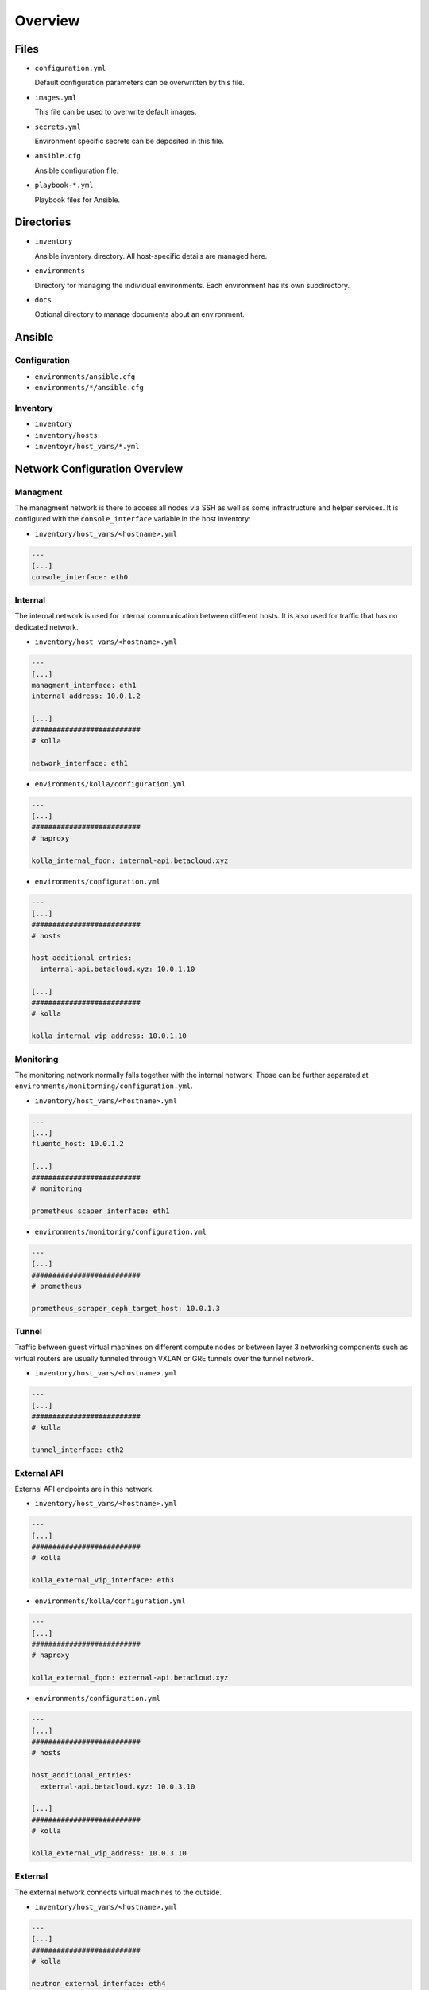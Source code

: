 ========
Overview
========

Files
=====

* ``configuration.yml``

  Default configuration parameters can be overwritten by this file.

* ``images.yml``

  This file can be used to overwrite default images.

* ``secrets.yml``

  Environment specific secrets can be deposited in this file.

* ``ansible.cfg``

  Ansible configuration file.

* ``playbook-*.yml``

  Playbook files for Ansible.

Directories
===========

* ``inventory``

  Ansible inventory directory. All host-specific details are managed here.

* ``environments``

  Directory for managing the individual environments. Each environment has its own subdirectory.

* ``docs``

  Optional directory to manage documents about an environment.

Ansible
=======

Configuration
-------------

* ``environments/ansible.cfg``
* ``environments/*/ansible.cfg``

Inventory
---------

* ``inventory``
* ``inventory/hosts``
* ``inventoyr/host_vars/*.yml``

Network Configuration Overview
==============================

Managment
---------

The managment network is there to access all nodes via SSH as well as some infrastructure and helper
services. It is configured with the ``console_interface`` variable in the host inventory:

* ``inventory/host_vars/<hostname>.yml``

.. code-block:: yaml

   ---
   [...]
   console_interface: eth0

Internal
--------

The internal network is used for internal communication between different hosts. It is also used for
traffic that has no dedicated network.

* ``inventory/host_vars/<hostname>.yml``

.. code-block:: yaml

   ---
   [...]
   managment_interface: eth1
   internal_address: 10.0.1.2

   [...]
   ##########################
   # kolla

   network_interface: eth1

* ``environments/kolla/configuration.yml``

.. code-block:: yaml

   ---
   [...]
   ##########################
   # haproxy

   kolla_internal_fqdn: internal-api.betacloud.xyz

* ``environments/configuration.yml``

.. code-block:: yaml

   ---
   [...]
   ##########################
   # hosts

   host_additional_entries:
     internal-api.betacloud.xyz: 10.0.1.10

   [...]
   ##########################
   # kolla

   kolla_internal_vip_address: 10.0.1.10

Monitoring
----------

The monitoring network normally falls together with the internal network. Those can be further separated
at ``environments/monitorning/configuration.yml``.

* ``inventory/host_vars/<hostname>.yml``

.. code-block:: yaml

   ---
   [...]
   fluentd_host: 10.0.1.2

   [...]
   ##########################
   # monitoring

   prometheus_scaper_interface: eth1

* ``environments/monitoring/configuration.yml``

.. code-block:: yaml

   ---
   [...]
   ##########################
   # prometheus

   prometheus_scraper_ceph_target_host: 10.0.1.3

Tunnel
------

Traffic between guest virtual machines on different compute nodes or between layer 3 networking
components such as virtual routers are usually tunneled through VXLAN or GRE tunnels over the tunnel
network.

* ``inventory/host_vars/<hostname>.yml``

.. code-block:: yaml

   ---
   [...]
   ##########################
   # kolla

   tunnel_interface: eth2

External API
------------

External API endpoints are in this network.

* ``inventory/host_vars/<hostname>.yml``

.. code-block:: yaml

   ---
   [...]
   ##########################
   # kolla

   kolla_external_vip_interface: eth3

* ``environments/kolla/configuration.yml``

.. code-block:: yaml

   ---
   [...]
   ##########################
   # haproxy

   kolla_external_fqdn: external-api.betacloud.xyz

* ``environments/configuration.yml``

.. code-block:: yaml

   ---
   [...]
   ##########################
   # hosts

   host_additional_entries:
     external-api.betacloud.xyz: 10.0.3.10

   [...]
   ##########################
   # kolla

   kolla_external_vip_address: 10.0.3.10

External
--------

The external network connects virtual machines to the outside.

* ``inventory/host_vars/<hostname>.yml``

.. code-block:: yaml

   ---
   [...]
   ##########################
   # kolla

   neutron_external_interface: eth4

.. fixme::

   Add provider network from network overview or delete this fixme if not needed.

Storage Frontend
----------------

The storage frontend network is the connection between ceph nodes and all other nodes.

* ``inventory/host_vars/<hostname>.yml``

.. code-block:: yaml

   ---
   [...]
   ##########################
   # kolla

   storage_interface: eth5

   [...]
   ##########################
   # ceph

   monitor_interface: eth5

* ``environments/kolla/configuration.yml``

.. code-block:: yaml

   ---
   [...]
   ##########################
   # external_ceph

   ceph_public_network: 10.0.5.0/24

* ``environments/ceph/configuration.yml``

.. code-block:: yaml

   ---
   [...]
   ##########################
   # network

   public_network: 10.0.5.0/24

* ``environments/monitoring/configuration.yml``

.. code-block:: yaml

   ---
   [...]
   ##########################
   # exporter

   prometheus_exporter_ceph_public_network: 10.0.5.0/24

Storage Backend
----------------

The storage backend network is the internal connection between ceph nodes.

* ``environments/ceph/configuration.yml``

.. code-block:: yaml

   ---
   [...]
   ##########################
   # network

   cluster_network: 10.0.6.0/24
